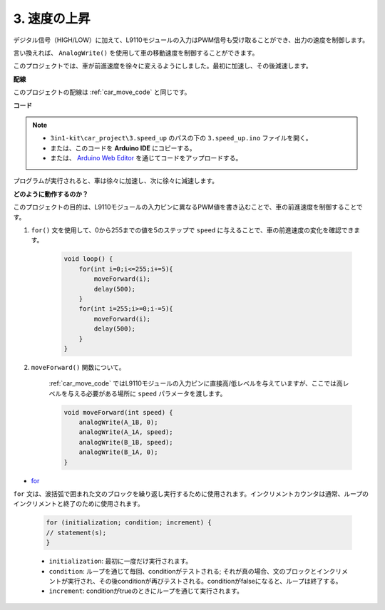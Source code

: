 .. _car_speed:

3. 速度の上昇
===================

デジタル信号（HIGH/LOW）に加えて、L9110モジュールの入力はPWM信号も受け取ることができ、出力の速度を制御します。

言い換えれば、 ``AnalogWrite()`` を使用して車の移動速度を制御することができます。

このプロジェクトでは、車が前進速度を徐々に変えるようにしました。最初に加速し、その後減速します。

**配線**

このプロジェクトの配線は :ref:`car_move_code` と同じです。

**コード**

.. note::

    * ``3in1-kit\car_project\3.speed_up`` のパスの下の ``3.speed_up.ino`` ファイルを開く。
    * または、このコードを **Arduino IDE** にコピーする。
    
    * または、 `Arduino Web Editor <https://docs.arduino.cc/cloud/web-editor/tutorials/getting-started/getting-started-web-editor>`_ を通じてコードをアップロードする。

.. raw:: html
    
    <iframe src=https://create.arduino.cc/editor/sunfounder01/c15276c1-2359-4de6-ac82-a14a72e041c6/preview?embed style="height:510px;width:100%;margin:10px 0" frameborder=0></iframe>

プログラムが実行されると、車は徐々に加速し、次に徐々に減速します。

**どのように動作するのか？**

このプロジェクトの目的は、L9110モジュールの入力ピンに異なるPWM値を書き込むことで、車の前進速度を制御することです。

#. ``for()`` 文を使用して、0から255までの値を5のステップで ``speed`` に与えることで、車の前進速度の変化を確認できます。

    .. code-block:: arduino

        void loop() {
            for(int i=0;i<=255;i+=5){
                moveForward(i);
                delay(500);
            }
            for(int i=255;i>=0;i-=5){
                moveForward(i);
                delay(500);
            }
        }

#. ``moveForward()`` 関数について。

    :ref:`car_move_code` ではL9110モジュールの入力ピンに直接高/低レベルを与えていますが、ここでは高レベルを与える必要がある場所に ``speed`` パラメータを渡します。

    .. code-block:: arduino

        void moveForward(int speed) {
            analogWrite(A_1B, 0);
            analogWrite(A_1A, speed);
            analogWrite(B_1B, speed);
            analogWrite(B_1A, 0);
        }

* `for <https://www.arduino.cc/reference/en/language/structure/control-structure/for/>`_

``for`` 文は、波括弧で囲まれた文のブロックを繰り返し実行するために使用されます。インクリメントカウンタは通常、ループのインクリメントと終了のために使用されます。

    .. code-block:: arduino

        for (initialization; condition; increment) {
        // statement(s);
        }

    * ``initialization``: 最初に一度だけ実行されます。
    * ``condition``: ループを通じて毎回、conditionがテストされる; それが真の場合、文のブロックとインクリメントが実行され、その後conditionが再びテストされる。conditionがfalseになると、ループは終了する。
    * ``increment``: conditionがtrueのときにループを通じて実行されます。

